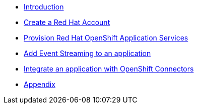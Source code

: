 * xref:introduction.adoc[Introduction]
* xref:red-hat-account.adoc[Create a Red Hat Account]
* xref:provision-cloud-services.adoc[Provision Red Hat OpenShift Application Services]
* xref:add-event-streaming.adoc[Add Event Streaming to an application]
* xref:integrate-openshift-connectors.adoc[Integrate an application with OpenShift Connectors]
* xref:appendix.adoc[Appendix]